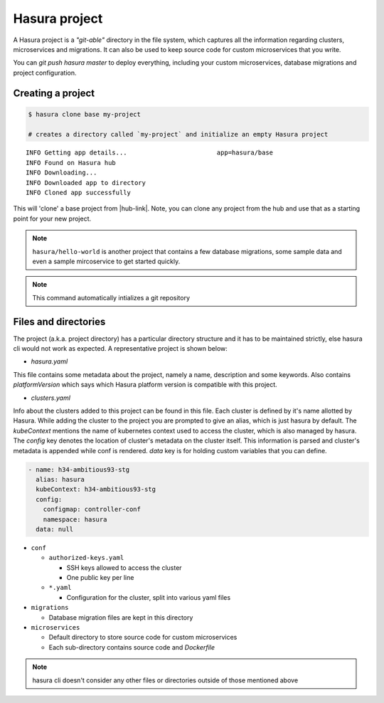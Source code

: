 .. .. meta::
   :description: Describing the hasura project directory structure
   :keywords: hasura, docs, CLI, HasuraCTL, hasuractl, hasuracli

.. _hasuractl-manual:

.. highlight:: bash

Hasura project
==============

.. .. todo::
   - What is a hasura project?: Source code and configuration for microservices, migrations, conf files in a mono-repo to make life easy
   - Hasura project directory structure: Get this from hasuractl/
   - Description of each folder, file. TOCTREE should mimic directory structure


A Hasura project is a *"git-able"* directory in the file system, which captures
all the information regarding clusters, microservices and migrations. It can also be
used to keep source code for custom microservices that you write.

You can `git push hasura master` to deploy everything, including your custom
microservices, database migrations and project configuration.

Creating a project
------------------

.. code:: bash

   $ hasura clone base my-project

   # creates a directory called `my-project` and initialize an empty Hasura project

::

   INFO Getting app details...                        app=hasura/base
   INFO Found on Hasura hub
   INFO Downloading...
   INFO Downloaded app to directory
   INFO Cloned app successfully


This will 'clone' a base project from |hub-link|.  Note, you can clone any
project from the hub and use that as a starting point for your new project.

.. admonition:: Note

   ``hasura/hello-world`` is another project that contains a few database
   migrations, some sample data and even a sample mircoservice to get started quickly.

.. note::

  This command automatically intializes a git repository


Files and directories
---------------------

The project (a.k.a. project directory) has a particular directory structure and
it has to be maintained strictly, else hasura cli would not work as expected. A
representative project is shown below:

.. code:: bash
  .
  ├── hasura.yaml
  ├── clusters.yaml
  ├── conf
  │   ├── authorized-keys.yaml
  │   ├── auth.yaml
  │   ├── ci.yaml
  │   ├── domains.yaml
  │   ├── filestore.yaml
  │   ├── gateway.yaml
  │   ├── http-directives.conf
  │   ├── notify.yaml
  │   ├── postgres.yaml
  │   ├── routes.yaml
  │   └── session-store.yaml
  ├── migrations
  │   ├── 1504788327_create_table_userprofile.down.yaml
  │   ├── 1504788327_create_table_userprofile.down.sql
  │   ├── 1504788327_create_table_userprofile.up.yaml
  │   └── 1504788327_create_table_userprofile.up.sql
  └── microservices
      ├── adminer
      │   └── k8s.yaml
      └── flask
          ├── src/
          ├── k8s.yaml
          └── Dockerfile


* `hasura.yaml`

This file contains some metadata about the project, namely a name, description
and some keywords. Also contains `platformVersion` which says which Hasura
platform version is compatible with this project.

* `clusters.yaml`

Info about the clusters added to this project can be found in this file. Each
cluster is defined by it's name allotted by Hasura. While adding the cluster to
the project you are prompted to give an alias, which is just hasura by default.
The `kubeContext` mentions the name of kubernetes context used to access the
cluster, which is also managed by hasura. The `config` key denotes the location
of cluster's metadata on the cluster itself. This information is parsed and
cluster's metadata is appended while conf is rendered. `data` key is for
holding custom variables that you can define.

.. code-block:: yaml

  - name: h34-ambitious93-stg
    alias: hasura
    kubeContext: h34-ambitious93-stg
    config:
      configmap: controller-conf
      namespace: hasura
    data: null


* ``conf``

  * ``authorized-keys.yaml``

    * SSH keys allowed to access the cluster
    * One public key per line

  * ``*.yaml``

    * Configuration for the cluster, split into various yaml files

* ``migrations``

  * Database migration files are kept in this directory

* ``microservices``

  * Default directory to store source code for custom microservices
  * Each sub-directory contains source code and *Dockerfile*


.. note::

  hasura cli doesn't consider any other files or directories outside of those mentioned above


.. |hub-link| raw:: html

   <a href="https://hasura.io/hub" target="_blank">Hasura Hub</a>
